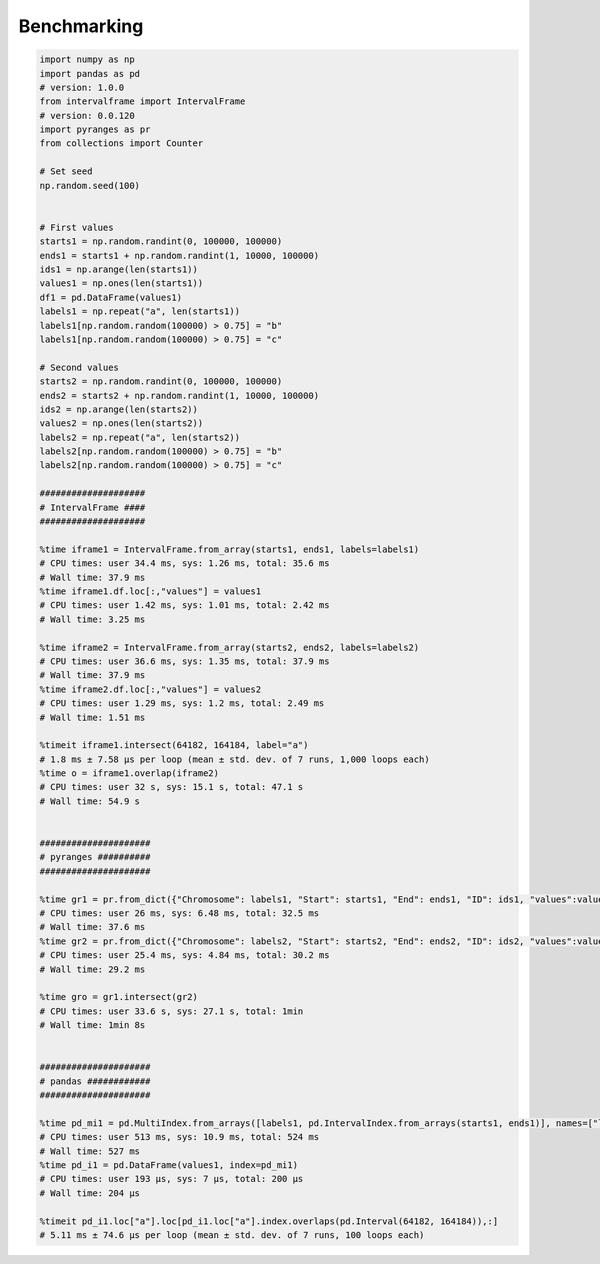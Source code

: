 Benchmarking
============

.. code-block:: python

	import numpy as np
	import pandas as pd
	# version: 1.0.0
	from intervalframe import IntervalFrame
	# version: 0.0.120
	import pyranges as pr
	from collections import Counter

	# Set seed
	np.random.seed(100)


	# First values
	starts1 = np.random.randint(0, 100000, 100000)
	ends1 = starts1 + np.random.randint(1, 10000, 100000)
	ids1 = np.arange(len(starts1))
	values1 = np.ones(len(starts1))
	df1 = pd.DataFrame(values1)
	labels1 = np.repeat("a", len(starts1))
	labels1[np.random.random(100000) > 0.75] = "b"
	labels1[np.random.random(100000) > 0.75] = "c"

	# Second values
	starts2 = np.random.randint(0, 100000, 100000)
	ends2 = starts2 + np.random.randint(1, 10000, 100000)
	ids2 = np.arange(len(starts2))
	values2 = np.ones(len(starts2))
	labels2 = np.repeat("a", len(starts2))
	labels2[np.random.random(100000) > 0.75] = "b"
	labels2[np.random.random(100000) > 0.75] = "c"

	####################
	# IntervalFrame ####
	####################

	%time iframe1 = IntervalFrame.from_array(starts1, ends1, labels=labels1)
	# CPU times: user 34.4 ms, sys: 1.26 ms, total: 35.6 ms
	# Wall time: 37.9 ms
	%time iframe1.df.loc[:,"values"] = values1
	# CPU times: user 1.42 ms, sys: 1.01 ms, total: 2.42 ms
	# Wall time: 3.25 ms

	%time iframe2 = IntervalFrame.from_array(starts2, ends2, labels=labels2)
	# CPU times: user 36.6 ms, sys: 1.35 ms, total: 37.9 ms
	# Wall time: 37.9 ms
	%time iframe2.df.loc[:,"values"] = values2
	# CPU times: user 1.29 ms, sys: 1.2 ms, total: 2.49 ms
	# Wall time: 1.51 ms

	%timeit iframe1.intersect(64182, 164184, label="a")
	# 1.8 ms ± 7.58 µs per loop (mean ± std. dev. of 7 runs, 1,000 loops each)
	%time o = iframe1.overlap(iframe2)
	# CPU times: user 32 s, sys: 15.1 s, total: 47.1 s
	# Wall time: 54.9 s


	#####################
	# pyranges ##########
	#####################

	%time gr1 = pr.from_dict({"Chromosome": labels1, "Start": starts1, "End": ends1, "ID": ids1, "values":values1})
	# CPU times: user 26 ms, sys: 6.48 ms, total: 32.5 ms
	# Wall time: 37.6 ms
	%time gr2 = pr.from_dict({"Chromosome": labels2, "Start": starts2, "End": ends2, "ID": ids2, "values":values2})
	# CPU times: user 25.4 ms, sys: 4.84 ms, total: 30.2 ms
	# Wall time: 29.2 ms

	%time gro = gr1.intersect(gr2)
	# CPU times: user 33.6 s, sys: 27.1 s, total: 1min
	# Wall time: 1min 8s


	#####################
	# pandas ############
	#####################

	%time pd_mi1 = pd.MultiIndex.from_arrays([labels1, pd.IntervalIndex.from_arrays(starts1, ends1)], names=["label", "interval"])
	# CPU times: user 513 ms, sys: 10.9 ms, total: 524 ms
	# Wall time: 527 ms
	%time pd_i1 = pd.DataFrame(values1, index=pd_mi1)
	# CPU times: user 193 µs, sys: 7 µs, total: 200 µs
	# Wall time: 204 µs

	%timeit pd_i1.loc["a"].loc[pd_i1.loc["a"].index.overlaps(pd.Interval(64182, 164184)),:]
	# 5.11 ms ± 74.6 µs per loop (mean ± std. dev. of 7 runs, 100 loops each)